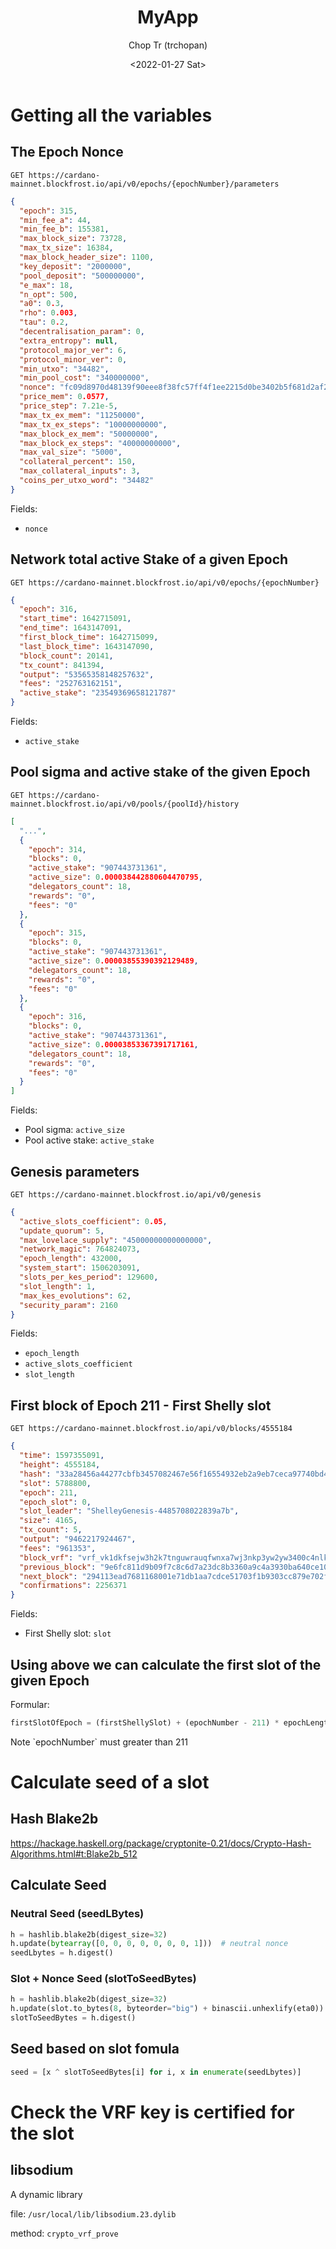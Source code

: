 #+TITLE: MyApp
#+AUTHOR: Chop Tr (trchopan)
#+DATE: <2022-01-27 Sat>

* Getting all the variables

** The Epoch Nonce

#+begin_src
GET https://cardano-mainnet.blockfrost.io/api/v0/epochs/{epochNumber}/parameters
#+end_src

#+begin_src json
{
  "epoch": 315,
  "min_fee_a": 44,
  "min_fee_b": 155381,
  "max_block_size": 73728,
  "max_tx_size": 16384,
  "max_block_header_size": 1100,
  "key_deposit": "2000000",
  "pool_deposit": "500000000",
  "e_max": 18,
  "n_opt": 500,
  "a0": 0.3,
  "rho": 0.003,
  "tau": 0.2,
  "decentralisation_param": 0,
  "extra_entropy": null,
  "protocol_major_ver": 6,
  "protocol_minor_ver": 0,
  "min_utxo": "34482",
  "min_pool_cost": "340000000",
  "nonce": "fc09d8970d48139f90eee8f38fc57ff4f1ee2215d0be3402b5f681d2af271745",
  "price_mem": 0.0577,
  "price_step": 7.21e-5,
  "max_tx_ex_mem": "11250000",
  "max_tx_ex_steps": "10000000000",
  "max_block_ex_mem": "50000000",
  "max_block_ex_steps": "40000000000",
  "max_val_size": "5000",
  "collateral_percent": 150,
  "max_collateral_inputs": 3,
  "coins_per_utxo_word": "34482"
}
#+end_src

Fields:
- ~nonce~


** Network total active Stake of a given Epoch

#+begin_src
GET https://cardano-mainnet.blockfrost.io/api/v0/epochs/{epochNumber}
#+end_src

#+begin_src json
{
  "epoch": 316,
  "start_time": 1642715091,
  "end_time": 1643147091,
  "first_block_time": 1642715099,
  "last_block_time": 1643147090,
  "block_count": 20141,
  "tx_count": 841394,
  "output": "53565358148257632",
  "fees": "252763162151",
  "active_stake": "23549369658121787"
}
#+end_src

Fields:
- ~active_stake~


** Pool sigma and active stake of the given Epoch

#+begin_src
GET https://cardano-mainnet.blockfrost.io/api/v0/pools/{poolId}/history
#+end_src

#+begin_src json
[
  "...",
  {
    "epoch": 314,
    "blocks": 0,
    "active_stake": "907443731361",
    "active_size": 0.000038442880604470795,
    "delegators_count": 18,
    "rewards": "0",
    "fees": "0"
  },
  {
    "epoch": 315,
    "blocks": 0,
    "active_stake": "907443731361",
    "active_size": 0.00003855390392129489,
    "delegators_count": 18,
    "rewards": "0",
    "fees": "0"
  },
  {
    "epoch": 316,
    "blocks": 0,
    "active_stake": "907443731361",
    "active_size": 0.00003853367391717161,
    "delegators_count": 18,
    "rewards": "0",
    "fees": "0"
  }
]
#+end_src

Fields:
- Pool sigma: ~active_size~
- Pool active stake: ~active_stake~


** Genesis parameters

#+begin_src
GET https://cardano-mainnet.blockfrost.io/api/v0/genesis
#+end_src

#+begin_src json
{
  "active_slots_coefficient": 0.05,
  "update_quorum": 5,
  "max_lovelace_supply": "45000000000000000",
  "network_magic": 764824073,
  "epoch_length": 432000,
  "system_start": 1506203091,
  "slots_per_kes_period": 129600,
  "slot_length": 1,
  "max_kes_evolutions": 62,
  "security_param": 2160
}
#+end_src

Fields:
- ~epoch_length~
- ~active_slots_coefficient~
- ~slot_length~


** First block of Epoch 211 - First Shelly slot

#+begin_src
GET https://cardano-mainnet.blockfrost.io/api/v0/blocks/4555184
#+end_src

#+begin_src json
{
  "time": 1597355091,
  "height": 4555184,
  "hash": "33a28456a44277cbfb3457082467e56f16554932eb2a9eb7ceca97740bd4f4db",
  "slot": 5788800,
  "epoch": 211,
  "epoch_slot": 0,
  "slot_leader": "ShelleyGenesis-4485708022839a7b",
  "size": 4165,
  "tx_count": 5,
  "output": "9462217924467",
  "fees": "961353",
  "block_vrf": "vrf_vk1dkfsejw3h2k7tnguwrauqfwnxa7wj3nkp3yw2yw3400c4nlkluwqzwvka6",
  "previous_block": "9e6fc811d9b09f7c8c6d7a23dc8b3360a9c4a3930ba640ce107e944d5e2750e2",
  "next_block": "294113ead7681168001e71db1aa7cdce51703f1b9303cc879e702f5b48d0e245",
  "confirmations": 2256371
}
#+end_src

Fields:
- First Shelly slot: ~slot~


** Using above we can calculate the first slot of the given Epoch

Formular:

#+begin_src python
firstSlotOfEpoch = (firstShellySlot) + (epochNumber - 211) * epochLength
#+end_src

Note `epochNumber` must greater than 211


* Calculate seed of a slot

** Hash Blake2b

https://hackage.haskell.org/package/cryptonite-0.21/docs/Crypto-Hash-Algorithms.html#t:Blake2b_512


** Calculate Seed

*** Neutral Seed (seedLBytes)

#+begin_src python
h = hashlib.blake2b(digest_size=32)
h.update(bytearray([0, 0, 0, 0, 0, 0, 0, 1]))  # neutral nonce
seedLbytes = h.digest()
#+end_src


*** Slot + Nonce Seed (slotToSeedBytes)

#+begin_src python
h = hashlib.blake2b(digest_size=32)
h.update(slot.to_bytes(8, byteorder="big") + binascii.unhexlify(eta0))
slotToSeedBytes = h.digest()
#+end_src


** Seed based on slot fomula

#+begin_src python
seed = [x ^ slotToSeedBytes[i] for i, x in enumerate(seedLbytes)]
#+end_src


* Check the VRF key is certified for the slot

** libsodium

A dynamic library

file: ~/usr/local/lib/libsodium.23.dylib~

method: ~crypto_vrf_prove~

